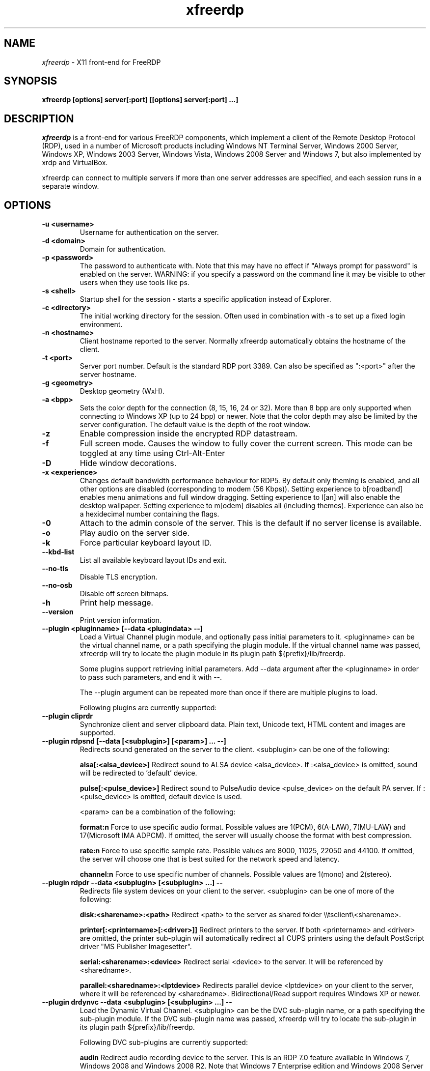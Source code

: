 .TH xfreerdp 1 "May 2010"
.SH NAME
.I xfreerdp
\- X11 front-end for FreeRDP
.SH SYNOPSIS
.B xfreerdp [options] server[:port] [[options] server[:port] ...]
.br
.SH DESCRIPTION
.I xfreerdp
is a front-end for various FreeRDP components, which implement a client of the
Remote Desktop Protocol (RDP), used in a number of Microsoft products including
Windows NT Terminal Server, Windows 2000 Server, Windows XP, Windows 2003
Server, Windows Vista, Windows 2008 Server and Windows 7, but also implemented
by xrdp and VirtualBox.

xfreerdp can connect to multiple servers if more than one server
addresses are specified, and each session runs in a separate window.
.SH OPTIONS
.TP
.BR "-u <username>"
Username for authentication on the server.
.TP
.BR "-d <domain>"
Domain for authentication.
.TP
.BR "-p <password>"
The password to authenticate with.  Note that this may have no effect if
"Always prompt for password" is enabled on the server.  WARNING: if you specify
a password on the command line it may be visible to other users when they use
tools like ps.
.TP
.BR "-s <shell>"
Startup shell for the session - starts a specific application instead of Explorer.
.TP
.BR "-c <directory>"
The initial working directory for the session.  Often used in combination with -s
to set up a fixed login environment.
.TP
.BR "-n <hostname>"
Client hostname reported to the server.  Normally xfreerdp automatically
obtains the hostname of the client.
.TP
.BR "-t <port>"
Server port number. Default is the standard RDP port 3389. Can also be
specified as ":<port>" after the server hostname.
.TP
.BR "-g <geometry>"
Desktop geometry (WxH). 
.TP
.BR "-a <bpp>"
Sets the color depth for the connection (8, 15, 16, 24 or 32).
More than 8 bpp are only supported when connecting to Windows XP
(up to 24 bpp) or newer.  Note that the color depth may also be
limited by the server configuration. The default value is the depth 
of the root window. 
.TP
.BR "-z"
Enable compression inside the encrypted RDP datastream.
.TP
.BR "-f"
Full screen mode. Causes the window to fully cover the current screen.
This mode can be toggled at any time using Ctrl-Alt-Enter
.TP
.BR "-D"
Hide window decorations.
.TP
.BR "-x <experience>"
Changes default bandwidth performance behaviour for RDP5. By default only
theming is enabled, and all other options are disabled (corresponding
to modem (56 Kbps)). Setting experience to b[roadband] enables menu
animations and full window dragging. Setting experience to l[an] will
also enable the desktop wallpaper. Setting experience to m[odem]
disables all (including themes). Experience can also be a hexidecimal
number containing the flags.
.TP
.BR "-0"
Attach to the admin console of the server. This is the default if no
server license is available.
.TP
.BR "-o"
Play audio on the server side.
.TP
.BR "-k"
Force particular keyboard layout ID.
.TP
.BR "--kbd-list"
List all available keyboard layout IDs and exit.
.TP
.BR "--no-tls"
Disable TLS encryption.
.TP
.BR "--no-osb"
Disable off screen bitmaps.
.TP
.BR "-h"
Print help message.
.TP
.BR "--version"
Print version information.
.TP
.BR "--plugin <pluginname> [--data <plugindata> --]"
Load a Virtual Channel plugin module, and optionally pass initial parameters
to it. <pluginname> can be the virtual channel name, or a path specifying the
plugin module. If the virtual channel name was passed, xfreerdp will try to
locate the plugin module in its plugin path ${prefix}/lib/freerdp.

Some plugins support retrieving initial parameters. Add --data argument after
the <pluginname> in order to pass such parameters, and end it with --.

The --plugin argument can be repeated more than once if there are multiple
plugins to load.

Following plugins are currently supported:
.TP
.BR "--plugin cliprdr"
Synchronize client and server clipboard data. Plain text, Unicode text, HTML
content and images are supported.
.TP
.BR "--plugin rdpsnd [--data [<subplugin>] [<param>] ... --]"
Redirects sound generated on the server to the client. <subplugin> can be one
of the following:

.B
alsa[:<alsa_device>]
Redirect sound to ALSA device <alsa_device>. If :<alsa_device> is omitted,
sound will be redirected to 'default' device.

.B
pulse[:<pulse_device>]
Redirect sound to PulseAudio device <pulse_device> on the default PA server.
If :<pulse_device> is omitted, default device is used.

<param> can be a combination of the following:

.B
format:n
Force to use specific audio format. Possible values are 1(PCM), 6(A-LAW),
7(MU-LAW) and 17(Microsoft IMA ADPCM). If omitted, the server will usually
choose the format with best compression.

.B
rate:n
Force to use specific sample rate. Possible values are 8000, 11025, 22050 and
44100. If omitted, the server will choose one that is best suited for the
network speed and latency.

.B
channel:n
Force to use specific number of channels. Possible values are 1(mono) and
2(stereo).

.TP
.BR "--plugin rdpdr --data <subplugin> [<subplugin> ...] --"
Redirects file system devices on your client to the server. <subplugin> can be
one of more of the following:

.B
disk:<sharename>:<path>
Redirect <path> to the server as shared folder \\\\tsclient\\<sharename>.

.B
printer[:<printername>[:<driver>]]
Redirect printers to the server. If both <printername> and <driver> are
omitted, the printer sub-plugin will automatically redirect all CUPS printers
using the default PostScript driver "MS Publisher Imagesetter".

.B
serial:<sharename>:<device>
Redirect serial <device> to the server. It will be referenced by <sharedname>.

.B
parallel:<sharedname>:<lptdevice>
Redirects parallel device <lptdevice> on your client to the server, where it
will be referenced by <sharedname>. Bidirectional/Read support requires
Windows XP or newer.

.TP
.BR "--plugin drdynvc --data <subplugin> [<subplugin> ...] --"
Load the Dynamic Virtual Channel. <subplugin> can be the DVC sub-plugin name,
or a path specifying the sub-plugin module. If the DVC sub-plugin name was
passed, xfreerdp will try to locate the sub-plugin in its plugin path
${prefix}/lib/freerdp.

Following DVC sub-plugins are currently supported:

.B
audin
Redirect audio recording device to the server. This is an RDP 7.0 feature
available in Windows 7, Windows 2008 and Windows 2008 R2. Note that Windows 7
Enterprise edition and Windows 2008 Server has audio redirection disable by
default.

.PP
.SH LINKS
Main website of FreeRDP
.br
\fIhttp://www.freerdp.com/
.LP
.PP

